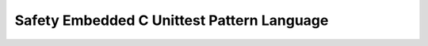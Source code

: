 .. embedded_c_unittest_pattern_language:

*******************************************
Safety Embedded C Unittest Pattern Language
*******************************************

.. image:: embedded_c_unittest_language.png
   :width: 600 px
   :scale: 100 %
   :alt: The graphical representation of a Safety Embedded C Unittest Pattern Language.
   :align: center

